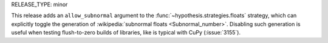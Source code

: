 RELEASE_TYPE: minor

This release adds an ``allow_subnormal`` argument to the
:func:`~hypothesis.strategies.floats` strategy, which can explicitly toggle the
generation of :wikipedia:`subnormal floats <Subnormal_number>`. Disabling such
generation is useful when testing flush-to-zero builds of libraries, like is
typical with CuPy (:issue:`3155`).
